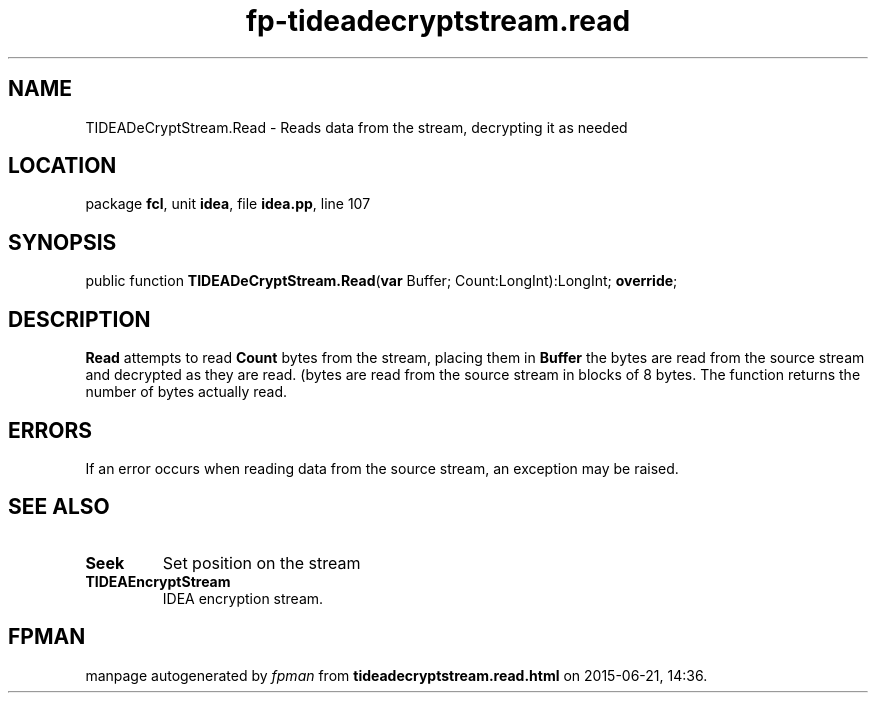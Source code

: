 .\" file autogenerated by fpman
.TH "fp-tideadecryptstream.read" 3 "2014-03-14" "fpman" "Free Pascal Programmer's Manual"
.SH NAME
TIDEADeCryptStream.Read - Reads data from the stream, decrypting it as needed
.SH LOCATION
package \fBfcl\fR, unit \fBidea\fR, file \fBidea.pp\fR, line 107
.SH SYNOPSIS
public function \fBTIDEADeCryptStream.Read\fR(\fBvar\fR Buffer; Count:LongInt):LongInt; \fBoverride\fR;
.SH DESCRIPTION
\fBRead\fR attempts to read \fBCount\fR bytes from the stream, placing them in \fBBuffer\fR the bytes are read from the source stream and decrypted as they are read. (bytes are read from the source stream in blocks of 8 bytes. The function returns the number of bytes actually read.


.SH ERRORS
If an error occurs when reading data from the source stream, an exception may be raised.


.SH SEE ALSO
.TP
.B Seek
Set position on the stream
.TP
.B TIDEAEncryptStream
IDEA encryption stream.

.SH FPMAN
manpage autogenerated by \fIfpman\fR from \fBtideadecryptstream.read.html\fR on 2015-06-21, 14:36.

